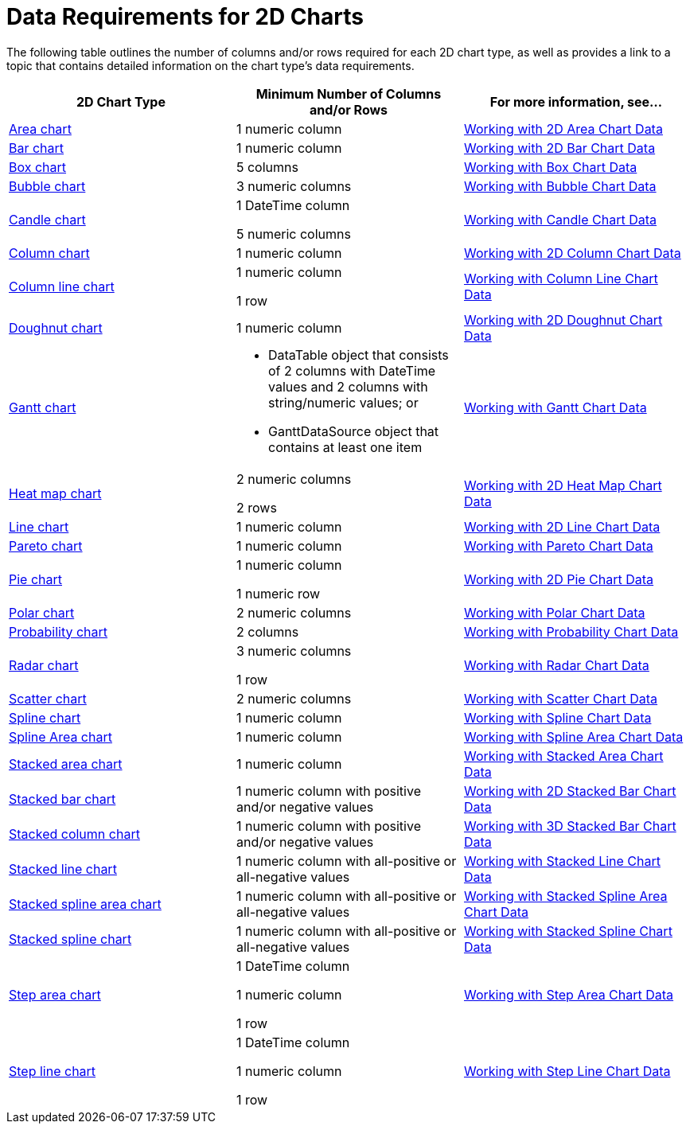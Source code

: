 ﻿////

|metadata|
{
    "name": "chart-data-requirements-for-2d-charts",
    "controlName": ["{WawChartName}"],
    "tags": [],
    "guid": "{B2D5541A-9B66-482F-816D-5AC6DDED1702}",  
    "buildFlags": [],
    "createdOn": "0001-01-01T00:00:00Z"
}
|metadata|
////

= Data Requirements for 2D Charts

The following table outlines the number of columns and/or rows required for each 2D chart type, as well as provides a link to a topic that contains detailed information on the chart type's data requirements.

[options="header", cols="a,a,a"]
|====
|2D Chart Type|Minimum Number of Columns and/or Rows|For more information, see...

| link:chart-about-2d-area-charts.html[Area chart]
|1 numeric column
| link:chart-working-with-2d-area-chart-data.html[Working with 2D Area Chart Data]

| link:chart-about-2d-bar-charts.html[Bar chart]
|1 numeric column
| link:chart-working-with-2d-bar-chart-data.html[Working with 2D Bar Chart Data]

| link:chart-about-box-charts.html[Box chart]
|5 columns
| link:chart-working-with-box-chart-data.html[Working with Box Chart Data]

| link:chart-about-2d-bubble-charts.html[Bubble chart]
|3 numeric columns
| link:chart-working-with-bubble-chart-data.html[Working with Bubble Chart Data]

| link:chart-about-candle-charts.html[Candle chart]
|1 DateTime column 

5 numeric columns
| link:chart-working-with-candle-chart-data.html[Working with Candle Chart Data]

| link:chart-about-2d-column-charts.html[Column chart]
|1 numeric column
| link:chart-working-with-2d-column-chart-data.html[Working with 2D Column Chart Data]

| link:chart-about-column-line-charts.html[Column line chart]
|1 numeric column 

1 row
| link:chart-working-with-column-line-chart-data.html[Working with Column Line Chart Data]

| link:chart-about-2d-doughnut-charts.html[Doughnut chart]
|1 numeric column
| link:chart-working-with-2d-doughnut-chart-data.html[Working with 2D Doughnut Chart Data]

| link:chart-about-gantt-charts.html[Gantt chart]
|
* DataTable object that consists of 2 columns with DateTime values and 2 columns with string/numeric values; or 

* GanttDataSource object that contains at least one item 

| link:chart-working-with-gantt-chart-data.html[Working with Gantt Chart Data]

| link:chart-about-2d-heat-map-charts.html[Heat map chart]
|2 numeric columns 

2 rows
| link:chart-working-with-2d-heat-map-chart-data.html[Working with 2D Heat Map Chart Data]

| link:chart-about-2d-line-charts.html[Line chart]
|1 numeric column
| link:chart-working-with-2d-line-chart-data.html[Working with 2D Line Chart Data]

| link:chart-about-pareto-charts.html[Pareto chart]
|1 numeric column
| link:chart-working-with-pareto-chart-data.html[Working with Pareto Chart Data]

| link:chart-about-2d-pie-charts.html[Pie chart]
|1 numeric column 

1 numeric row
| link:chart-working-with-2d-pie-chart-data.html[Working with 2D Pie Chart Data]

| link:chart-about-polar-charts.html[Polar chart]
|2 numeric columns
| link:chart-working-with-polar-chart-data.html[Working with Polar Chart Data]

| link:chart-about-probability-charts.html[Probability chart]
|2 columns
| link:chart-working-with-probability-chart-data.html[Working with Probability Chart Data]

| link:chart-about-radar-charts.html[Radar chart]
|3 numeric columns 

1 row
| link:chart-working-with-radar-chart-data.html[Working with Radar Chart Data]

| link:chart-about-scatter-charts.html[Scatter chart]
|2 numeric columns
| link:chart-working-with-scatter-chart-data.html[Working with Scatter Chart Data]

| link:chart-about-2d-spline-charts.html[Spline chart]
|1 numeric column
| link:chart-working-with-2d-spline-chart-data.html[Working with Spline Chart Data]

| link:chart-about-2d-spline-area-charts.html[Spline Area chart]
|1 numeric column
| link:chart-working-with-2d-spline-area-chart-data.html[Working with Spline Area Chart Data]

| link:chart-about-stacked-area-charts.html[Stacked area chart]
|1 numeric column
| link:chart-working-with-stacked-area-chart-data.html[Working with Stacked Area Chart Data]

| link:chart-about-2d-stacked-bar-charts.html[Stacked bar chart]
|1 numeric column with positive and/or negative values
| link:chart-working-with-2d-stacked-bar-chart-data.html[Working with 2D Stacked Bar Chart Data]

| link:chart-about-2d-stacked-column-charts.html[Stacked column chart]
|1 numeric column with positive and/or negative values
| link:chart-working-with-3d-stacked-bar-chart-data.html[Working with 3D Stacked Bar Chart Data]

| link:chart-about-stacked-line-charts.html[Stacked line chart]
|1 numeric column with all-positive or all-negative values
| link:chart-working-with-stacked-line-chart-data.html[Working with Stacked Line Chart Data]

| link:chart-about-stacked-spline-area-charts.html[Stacked spline area chart]
|1 numeric column with all-positive or all-negative values
| link:chart-working-with-stacked-spline-area-chart-data.html[Working with Stacked Spline Area Chart Data]

| link:chart-about-stacked-spline-charts.html[Stacked spline chart]
|1 numeric column with all-positive or all-negative values
| link:chart-working-with-stacked-spline-chart-data.html[Working with Stacked Spline Chart Data]

| link:chart-about-step-area-charts.html[Step area chart]
|1 DateTime column 

1 numeric column 

1 row
| link:chart-working-with-step-area-chart-data.html[Working with Step Area Chart Data]

| link:chart-about-step-line-charts.html[Step line chart]
|1 DateTime column 

1 numeric column 

1 row
| link:chart-working-with-step-line-chart-data.html[Working with Step Line Chart Data]

|====